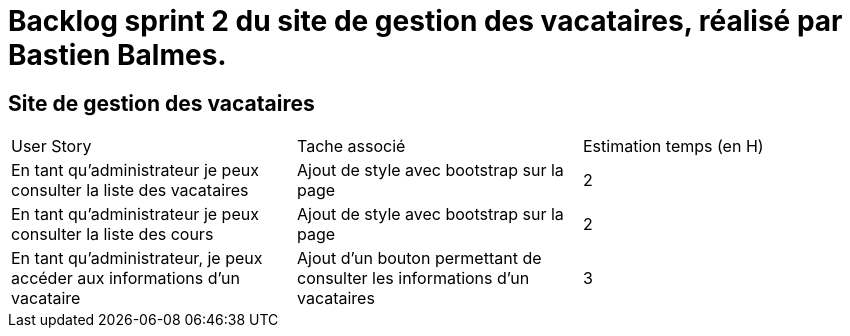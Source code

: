 = Backlog sprint 2 du site de gestion des vacataires, réalisé par Bastien Balmes.

== Site de gestion des vacataires

|=======
|User Story |Tache associé|Estimation temps (en H)
|En tant qu’administrateur je peux consulter la liste des vacataires|Ajout de style avec bootstrap sur la page|2
|En tant qu’administrateur je peux consulter la liste des cours|Ajout de style avec bootstrap sur la page|2
|En tant qu'administrateur, je peux accéder aux informations d'un vacataire|Ajout d'un bouton permettant de consulter les informations d'un vacataires|3
|=======
